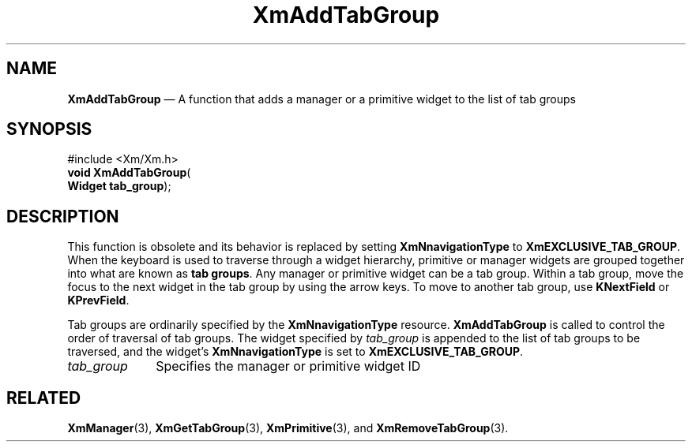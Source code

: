 '\" t
...\" AddTabGr.sgm /main/9 1996/09/08 20:24:23 rws $
.de P!
.fl
\!!1 setgray
.fl
\\&.\"
.fl
\!!0 setgray
.fl			\" force out current output buffer
\!!save /psv exch def currentpoint translate 0 0 moveto
\!!/showpage{}def
.fl			\" prolog
.sy sed -e 's/^/!/' \\$1\" bring in postscript file
\!!psv restore
.
.de pF
.ie     \\*(f1 .ds f1 \\n(.f
.el .ie \\*(f2 .ds f2 \\n(.f
.el .ie \\*(f3 .ds f3 \\n(.f
.el .ie \\*(f4 .ds f4 \\n(.f
.el .tm ? font overflow
.ft \\$1
..
.de fP
.ie     !\\*(f4 \{\
.	ft \\*(f4
.	ds f4\"
'	br \}
.el .ie !\\*(f3 \{\
.	ft \\*(f3
.	ds f3\"
'	br \}
.el .ie !\\*(f2 \{\
.	ft \\*(f2
.	ds f2\"
'	br \}
.el .ie !\\*(f1 \{\
.	ft \\*(f1
.	ds f1\"
'	br \}
.el .tm ? font underflow
..
.ds f1\"
.ds f2\"
.ds f3\"
.ds f4\"
.ta 8n 16n 24n 32n 40n 48n 56n 64n 72n 
.TH "XmAddTabGroup" "library call"
.SH "NAME"
\fBXmAddTabGroup\fP \(em A function that adds a manager or a primitive
widget to the list of tab groups
.iX "XmAddTabGroup"
.iX "VendorShell functions" "XmAddTabGroup"
.iX "protocols"
.SH "SYNOPSIS"
.PP
.nf
#include <Xm/Xm\&.h>
\fBvoid \fBXmAddTabGroup\fP\fR(
\fBWidget \fBtab_group\fR\fR);
.fi
.SH "DESCRIPTION"
.PP
This function is obsolete and its behavior is replaced by setting
\fBXmNnavigationType\fP to \fBXmEXCLUSIVE_TAB_GROUP\fP\&.
When the keyboard is used to traverse through a widget hierarchy, primitive
or manager
widgets are grouped together into what are known as \fBtab groups\fP\&. Any
manager or primitive widget can be a tab group\&. Within
a tab group, move the focus to the next widget in the tab
group by using the arrow keys\&. To move to another tab group, use
\fBKNextField\fP or \fBKPrevField\fP\&.
.PP
Tab groups are ordinarily specified by the \fBXmNnavigationType\fP
resource\&.
\fBXmAddTabGroup\fP is called to control the order of traversal of tab
groups\&. The widget specified
by \fItab_group\fP is appended to the list of tab
groups to be traversed, and the widget\&'s \fBXmNnavigationType\fP is set
to \fBXmEXCLUSIVE_TAB_GROUP\fP\&.
.IP "\fItab_group\fP" 10
Specifies the manager or primitive widget ID
.SH "RELATED"
.PP
\fBXmManager\fP(3),
\fBXmGetTabGroup\fP(3),
\fBXmPrimitive\fP(3), and
\fBXmRemoveTabGroup\fP(3)\&.
...\" created by instant / docbook-to-man, Sun 22 Dec 1996, 20:17
